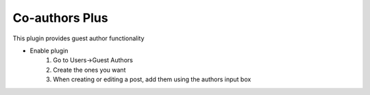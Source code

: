 .. This Source Code Form is subject to the terms of the Mozilla Public
.. License, v. 2.0. If a copy of the MPL was not distributed with this
.. file, You can obtain one at http://mozilla.org/MPL/2.0/.


=============
Co-authors Plus
=============

This plugin provides guest author functionality

- Enable plugin
    #. Go to Users->Guest Authors
    #. Create the ones you want
    #. When creating or editing a post, add them using the authors input box

.. image:: ../images/guest-author.png

